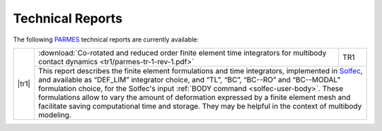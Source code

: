 .. _trs-index:

Technical Reports
=================

.. |dv| raw:: html

  <div style="height:1px;font-size:1px;">&nbsp;</div>

.. |tr1| raw:: html

  <a href="../_downloads/parmes-tr-1-rev-1.pdf">
  <img src="../_static/icons/tr1-icon.png" title="TR1" width="128" height="180" />
  </a>

The following `PARMES <../>`_ technical reports are currently available:

.. _tr1:

+-------------------------+----------------------------------------------------------------------------------+------+
| |tr1|                   | :download:`Co-rotated and reduced order finite element time integrators for      | TR1  |
|                         | multibody contact dynamics <tr1/parmes-tr-1-rev-1.pdf>`                          |      | 
|                         +----------------------------------------------------------------------------------+------+
|                         | This report describes the finite element formulations and time integrators, implemented |
|                         | in `Solfec <../solfec>`_, and available as “DEF_LIM” integrator choice, and “TL”, “BC”, |
|                         | “BC--RO” and “BC--MODAL” formulation choice, for the Solfec's input :ref:`BODY command  |
|                         | <solfec-user-body>`. These formulations allow to vary the amount of deformation         |
|                         | expressed by a finite element mesh and facilitate saving computational time and storage.|
|                         | They may be helpful in the context of multibody modeling.                               |
+-------------------------+-----------------------------------------------------------------------------------------+
